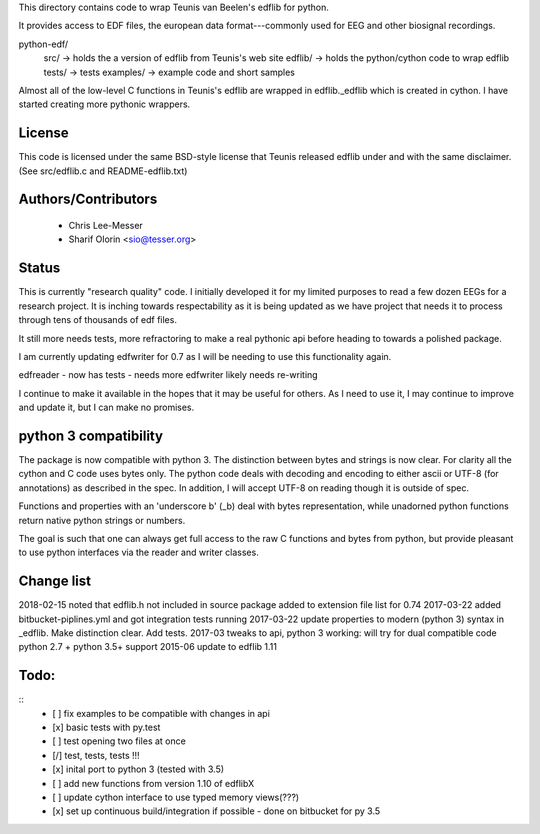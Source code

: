 This directory contains code to wrap Teunis van Beelen's edflib for python.

It provides access to EDF files, the european data format---commonly used for EEG and other biosignal recordings.

python-edf/
   src/  -> holds the a version of edflib from Teunis's web site
   edflib/ -> holds the python/cython code to wrap edflib
   tests/  -> tests
   examples/ -> example code and short samples

Almost all of the low-level C functions in Teunis's edflib are wrapped in edflib._edflib which is created in cython.
I have started creating more pythonic wrappers.

License
-------
This code is licensed under the same BSD-style license that Teunis released
edflib under and with the same disclaimer. (See src/edflib.c and README-edflib.txt)

Authors/Contributors
--------------------
 * Chris Lee-Messer
 * Sharif Olorin <sio@tesser.org>


Status
------

This is currently "research quality" code. I initially developed it for my
limited purposes to read a few dozen EEGs for a research project. It is inching
towards respectability as it is being updated as we have project that needs it to process
through tens of thousands of edf files. 

It still more needs tests, more refractoring to make a
real pythonic api before heading to towards a polished package. 

I am currently updating edfwriter for 0.7 as I will be needing to use this functionality again.

edfreader - now has tests - needs more
edfwriter likely needs re-writing

I continue to make it available in the hopes that it may be useful for others. As
I need to use it, I may continue to improve and update it, but I can make no
promises.

python 3 compatibility
----------------------
The package is now compatible with python 3. The distinction between bytes and strings is now clear. For clarity all the cython and C code uses bytes only. The python code deals with decoding and encoding to either ascii or UTF-8 (for annotations) as described in the spec. In addition, I will accept UTF-8 on reading though it is outside of spec.

Functions and properties with an 'underscore b' (_b) deal with bytes representation, while unadorned python functions return native python strings or numbers.

The goal is such that one can always get full access to the raw C functions and bytes from python, but provide pleasant to use python interfaces via the reader and writer classes.

Change list
-----------
2018-02-15 noted that edflib.h not included in source package added to extension file list for 0.74
2017-03-22 added bitbucket-piplines.yml and got integration tests running 
2017-03-22 update properties to modern (python 3) syntax in _edflib. Make distinction clear. Add tests.
2017-03 tweaks to api, python 3 working: will try for dual compatible code python 2.7 + python 3.5+ support
2015-06 update to edflib 1.11

Todo:
-----
::
   - [ ] fix examples to be compatible with changes in api
   - [x] basic tests with py.test
   - [ ] test opening two files at once
   - [/] test, tests, tests !!!
   - [x] inital port to python 3 (tested with 3.5)
   - [ ] add new functions from version 1.10 of edflibX
   - [ ] update cython interface to use typed memory views(???)
   - [x] set up continuous build/integration if possible - done on bitbucket for py 3.5
